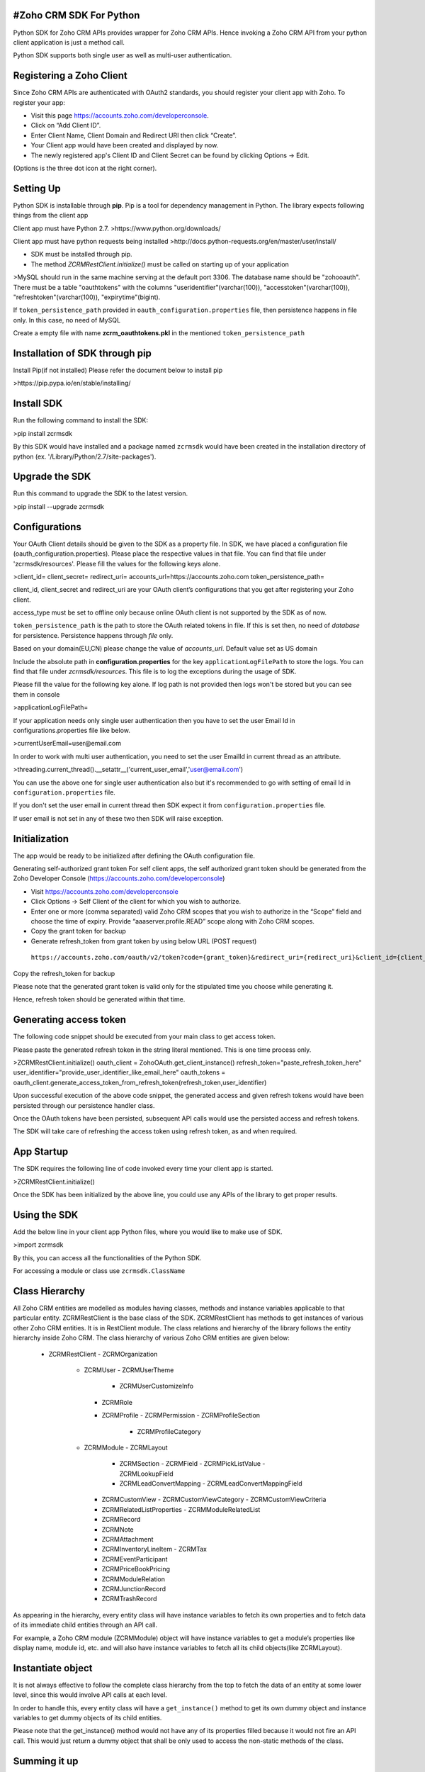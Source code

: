 #Zoho CRM SDK For Python
-----------------------
Python SDK for Zoho CRM APIs provides wrapper for Zoho CRM APIs. Hence invoking a Zoho CRM API from your python client application is just a method call.

Python SDK supports both single user as well as multi-user authentication.

Registering a Zoho Client
-------------------------
Since Zoho CRM APIs are authenticated with OAuth2 standards, you should register your client app with Zoho. 
To register your app:

- Visit this page https://accounts.zoho.com/developerconsole.
- Click on “Add Client ID”.
- Enter Client Name, Client Domain and Redirect URI then click “Create”.
- Your Client app would have been created and displayed by now.
- The newly registered app's Client ID and Client Secret can be found by clicking Options → Edit.
(Options is the three dot icon at the right corner).

Setting Up
----------
Python SDK is installable through **pip**. Pip is a tool for dependency management in Python. The library expects following things from the client app

Client app must have Python 2.7.
>https://www.python.org/downloads/

Client app must have python requests being installed
>http://docs.python-requests.org/en/master/user/install/

- SDK must be installed through pip.
- The method `ZCRMRestClient.initialize()` must be called on starting up of your application

>MySQL should run in the same machine serving at the default port 3306.  
The database name should be "zohooauth".  
There must be a table "oauthtokens" with the columns "useridentifier"(varchar(100)), "accesstoken"(varchar(100)), "refreshtoken"(varchar(100)), "expirytime"(bigint). 

If ``token_persistence_path`` provided in ``oauth_configuration.properties`` file, then persistence happens in file only. In this case, no need of MySQL

Create a empty file with name **zcrm_oauthtokens.pkl** in the mentioned ``token_persistence_path``

Installation of SDK through pip
-------------------------------
Install Pip(if not installed)
Please refer the document below to install pip

>https://pip.pypa.io/en/stable/installing/

Install SDK
-----------
Run the following command to install the SDK:

>pip install zcrmsdk

By this SDK would have installed and a package named ``zcrmsdk`` would have been created in the installation directory of python (ex. '/Library/Python/2.7/site-packages').

Upgrade the SDK
---------------
Run this command to upgrade the SDK to the latest version.

>pip install --upgrade zcrmsdk

Configurations
--------------
Your OAuth Client details should be given to the SDK as a property file.  
In SDK, we have placed a configuration file (oauth_configuration.properties).   
Please place the respective values in that file. You can find that file under 'zcrmsdk/resources'.  
Please fill the values for the following keys alone.

>client_id=  
client_secret=  
redirect_uri=  
accounts_url=https://accounts.zoho.com  
token_persistence_path=  

client_id, client_secret and redirect_uri are your OAuth client’s configurations that you get after registering your Zoho client.

access_type must be set to offline only because online OAuth client is not supported by the SDK as of now.

``token_persistence_path`` is the path to store the OAuth related tokens in file. If this is set then, no need of `database` for persistence. Persistence happens through `file` only.

Based on your domain(EU,CN) please change the value of `accounts_url`. Default value set as US domain

Include the absolute path in **configuration.properties** for the key ``applicationLogFilePath`` to store the logs. You can find that file under `zcrmsdk/resources`. This file is to log the exceptions during the usage of SDK.

Please fill the value for the following key alone. If log path is not provided then logs won't be stored but you can see them in console

>applicationLogFilePath=

If your application needs only single user authentication then you have to set the user Email Id in configurations.properties file like below.

>currentUserEmail=user@email.com

In order to work with multi user authentication, you need to set the user EmailId in current thread as an attribute.

>threading.current_thread().__setattr__('current_user_email','user@email.com')

You can use the above one for single user authentication also but it's recommended to go with setting of email Id in ``configuration.properties`` file.

If you don't set the user email in current thread then SDK expect it from ``configuration.properties`` file. 

If user email is not set in any of these two then SDK will raise exception.

Initialization
--------------
The app would be ready to be initialized after defining the OAuth configuration file.

Generating self-authorized grant token
For self client apps, the self authorized grant token should be generated from the Zoho Developer Console (https://accounts.zoho.com/developerconsole)

- Visit https://accounts.zoho.com/developerconsole
- Click Options → Self Client of the client for which you wish to authorize.
- Enter one or more (comma separated) valid Zoho CRM scopes that you wish to authorize in the “Scope” field and choose the time of expiry. Provide “aaaserver.profile.READ” scope along with Zoho CRM scopes.
- Copy the grant token for backup
- Generate refresh_token from grant token by using below URL (POST request)
 ``https://accounts.zoho.com/oauth/v2/token?code={grant_token}&redirect_uri={redirect_uri}&client_id={client_id}&client_secret={client_secret}&grant_type=authorization_code``

Copy the refresh_token for backup

Please note that the generated grant token is valid only for the stipulated time you choose while generating it. 

Hence, refresh token should be generated within that time.

Generating access token
-----------------------
The following code snippet should be executed from your main class to get access token. 

Please paste the generated refresh token in the string literal mentioned. This is one time process only.

>ZCRMRestClient.initialize()  
oauth_client = ZohoOAuth.get_client_instance()  
refresh_token="paste_refresh_token_here"  
user_identifier="provide_user_identifier_like_email_here"  
oauth_tokens = oauth_client.generate_access_token_from_refresh_token(refresh_token,user_identifier)  

Upon successful execution of the above code snippet, the generated access and given refresh tokens would have been persisted through our persistence handler class.

Once the OAuth tokens have been persisted, subsequent API calls would use the persisted access and refresh tokens. 

The SDK will take care of refreshing the access token using refresh token, as and when required.

App Startup
------------
The SDK requires the following line of code invoked every time your client app is started.

>ZCRMRestClient.initialize()

Once the SDK has been initialized by the above line, you could use any APIs of the library to get proper results.

Using the SDK
-------------
Add the below line in your client app Python files, where you would like to make use of SDK.

>import zcrmsdk

By this, you can access all the functionalities of the Python SDK.

For accessing a module or class use ``zcrmsdk.ClassName``


Class Hierarchy
---------------
All Zoho CRM entities are modelled as modules having classes, methods and instance variables applicable to that particular entity. ZCRMRestClient is the base class of the SDK. ZCRMRestClient has methods to get instances of various other Zoho CRM entities. It is in RestClient module.
The class relations and hierarchy of the library follows the entity hierarchy inside Zoho CRM. The class hierarchy of various Zoho CRM entities are given below:


 - ZCRMRestClient
   - ZCRMOrganization
     - ZCRMUser
       - ZCRMUserTheme
         - ZCRMUserCustomizeInfo
       - ZCRMRole
       - ZCRMProfile
         - ZCRMPermission
         - ZCRMProfileSection
           - ZCRMProfileCategory
     - ZCRMModule
       - ZCRMLayout
         - ZCRMSection
           - ZCRMField
           - ZCRMPickListValue
           - ZCRMLookupField
       	 - ZCRMLeadConvertMapping
           - ZCRMLeadConvertMappingField
       - ZCRMCustomView
         - ZCRMCustomViewCategory
         - ZCRMCustomViewCriteria
       - ZCRMRelatedListProperties
         - ZCRMModuleRelatedList
       - ZCRMRecord
       - ZCRMNote
       - ZCRMAttachment
       - ZCRMInventoryLineItem
         - ZCRMTax
       - ZCRMEventParticipant
       - ZCRMPriceBookPricing
       - ZCRMModuleRelation
       - ZCRMJunctionRecord
       - ZCRMTrashRecord

As appearing in the hierarchy, every entity class will have instance variables to fetch its own properties and to fetch data of its immediate child entities through an API call.

For example, a Zoho CRM module (ZCRMModule) object will have instance variables to get a module’s properties like display name, module id, etc. and will also have instance variables to fetch all its child objects(like ZCRMLayout).

Instantiate object
------------------
It is not always effective to follow the complete class hierarchy from the top to fetch the data of an entity at some lower level, since this would involve API calls at each level. 

In order to handle this, every entity class will have a ``get_instance()`` method to get its own dummy object and instance variables to get dummy objects of its child entities.

Please note that the get_instance() method would not have any of its properties filled because it would not fire an API call. This would just return a dummy object that shall be only used to access the non-static methods of the class.

Summing it up
-------------
``ZCRMRestClient.get_module("Contacts")`` would return the actual Contacts module, that has all the properties of the Contacts module filled through an API call

``ZCRMRestClient.get_module_instance("Contacts")`` would return a dummy ZCRMModule object that would refer to the Contacts module, with no properties filled, since this doesn’t make an API call.

Hence, to get records from a module, you need not to start all the way from ZCRMRestClient. Instead, you could get a ZCRMModule instance with ZCRMModule.get_instance() and then invoke its non-static get_records() method from the created instance. 

This would avoid the API call which would have been triggered to populate the ZCRMModule object.

Accessing record properties
----------------------------
Since record properties are dynamic across modules, we have only given the common fields like created_time, created_by, owner etc. as ZCRMRecord’s default properties. 

All other record properties are available as a dictionary in ZCRMRecord object.

To access the individual field values of a record, use the getter and setter methods available. 

The keys of the record properties dictionary are the API names of the module’s fields. 

API names of all fields of all modules are available under ``Setup → Extensions & APIs → APIs → CRM API → API Names``.

To get a field value, use ``record.get_field_value(field_api_name)``. 

To set a field value, use ``record.set_field_value(field_api_name,new_value)``. 

While setting a field value, please make sure of that the set value is of the apt data type of the field to which you are going to set it.

Response Handling
-----------------
``APIResponse`` and ``BulkAPIResponse`` are wrapper objects for Zoho CRM APIs’ responses. All API calling methods would return one of these two objects.

DownloadFile and downloadPhoto returns ``FileAPIResponse`` instead of APIResponse.

A method seeking a single entity would return APIResponse object, whereas a method seeking a list of entities would return BulkAPIResponse object.

Use the instance variable **data** to get the entity data alone from the response wrapper objects. APIResponse.data would return a single Zoho CRM entity object, while BulkAPIResponse.data would return a list of Zoho CRM entity objects.

Other than data, these response wrapper objects have the following properties:

``response_headers`` — remaining API counts for the present day/window and time elapsed for the present window reset.

``info`` — any other information, if provided by the API, in addition to the actual data.

``bulk_entity_response`` (list of ``EntityResponse`` instances) — status of individual entities in a bulk API. For example, in an insert records API may partially fail because of a few records. This array gives the individual records’ creation status.
Exceptions

All unexpected behaviors like faulty API responses, library anomalies are handled by the SDK and are raised only as a single exception — ZCRMException. Hence its enough to catch this exception alone in the client app code.


Examples
---------
Sample code to insert a record:
-------------------------------

>try:  
  record_ins_list=list()  
  for i in range(0,2):  
  	record=ZCRMRecord.get_instance('Invoices') #module API Name  
   	record.set_field_value('Subject', 'Invoice'+str(i))  
   	record.set_field_value('Account_Name', 'IIIT')  
   	user=ZCRMUser.get_instance(440872000000175001,'Python Automation User1')  
   	record.set_field_value('Owner',user)  
   	line_item=ZCRMInventoryLineItem.get_instance(ZCRMRecord.get_instance("Products",440872000000224005))  
   	line_item.discount=10  
   	line_item.list_price=8  
   	line_item.description='Product Description'  
   	line_item.quantity=100  
   	line_item.tax_amount=2.5  
   	taxIns=ZCRMTax.get_instance("Vat")  
   	taxIns.percentage=5  
   	line_item.line_tax.append(taxIns)  
   	record.add_line_item(line_item)  
   	record_ins_list.append(record)  
   	resp=ZCRMModule.get_instance('Invoices').create_records(record_ins_list)  
   	print resp.status_code  
   	entity_responses=resp.bulk_entity_response  
   	for entity_response in entity_responses:  
        	print entity_response.details  
        	print entity_response.status  
        	print entity_response.message  
        	print entity_response.code  
        	print entity_response.data.entity_id  
        	print entity_response.data.created_by.id  
        	print entity_response.data.created_time  
        	print entity_response.data.modified_by.id  
except ZCRMException as ex:  
    print ex.status_code  
    print ex.error_message  
    print ex.error_code  
    print ex.error_details  
    print ex.error_content  


Sample code to fetch records:
-----------------------------

>try:  
	module_ins=ZCRMModule.get_instance('Products') #module API Name  
	resp=module_ins.get_records()  
	print resp.status_code  
	record_ins_arr=resp.data  
	for record_ins in record_ins_arr:  
		print record_ins.entity_id  
		print record_ins.owner.id  
		print record_ins.created_by.id  
		print record_ins.modified_by.id  
		print record_ins.created_time  
		print record_ins.modified_time  
		product_data=record_ins.field_data  
		for key in product_data:  
			print key+":"+str(product_data[key])  
except ZCRMException as ex:  
	print ex.status_code  
	print ex.error_message  
	print ex.error_code  
	print ex.error_details  
	print ex.error_content  

For more APIs, please refer [this link](https://www.zoho.com/crm/help/api/v2/#api-reference)


